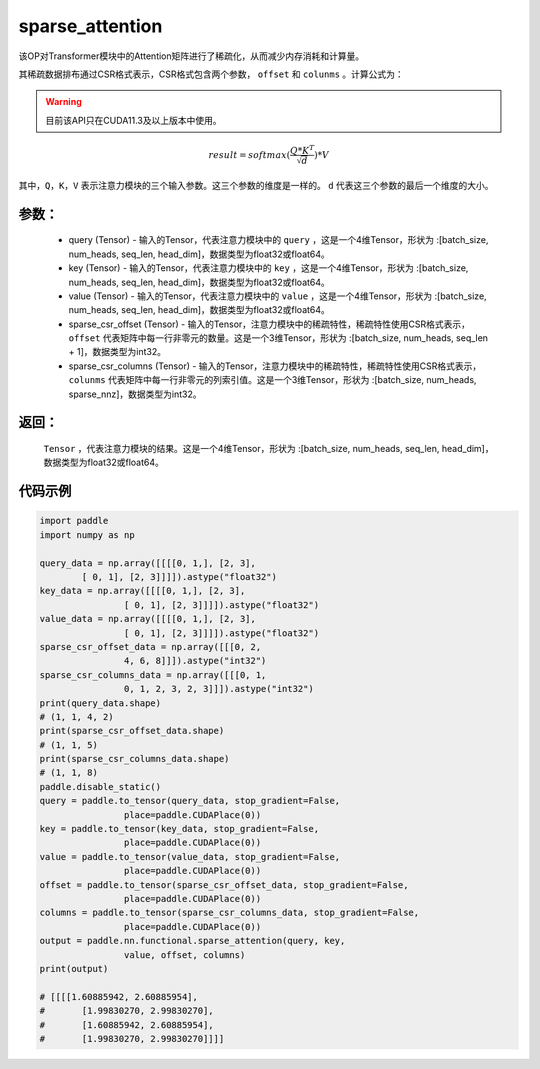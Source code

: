.. _cn_api_sparse_attention:
sparse_attention
-------------------------------

.. py:function:: paddle.nn.functional.sparse_attention(query, key, value, sparse_csr_offset, sparse_csr_columns, name=None)


该OP对Transformer模块中的Attention矩阵进行了稀疏化，从而减少内存消耗和计算量。

其稀疏数据排布通过CSR格式表示，CSR格式包含两个参数， ``offset`` 和 ``colunms`` 。计算公式为：

.. warning::
    目前该API只在CUDA11.3及以上版本中使用。

.. math::
   result=softmax(\frac{ Q * K^T }{\sqrt{d}}) * V

其中，``Q``，``K``，``V`` 表示注意力模块的三个输入参数。这三个参数的维度是一样的。 ``d`` 代表这三个参数的最后一个维度的大小。

参数：
:::::::::
  - query (Tensor) - 输入的Tensor，代表注意力模块中的 ``query`` ，这是一个4维Tensor，形状为 :[batch_size, num_heads, seq_len, head_dim]，数据类型为float32或float64。
  - key (Tensor) - 输入的Tensor，代表注意力模块中的 ``key`` ，这是一个4维Tensor，形状为 :[batch_size, num_heads, seq_len, head_dim]，数据类型为float32或float64。
  - value (Tensor) - 输入的Tensor，代表注意力模块中的 ``value`` ，这是一个4维Tensor，形状为 :[batch_size, num_heads, seq_len, head_dim]，数据类型为float32或float64。
  - sparse_csr_offset (Tensor) - 输入的Tensor，注意力模块中的稀疏特性，稀疏特性使用CSR格式表示， ``offset`` 代表矩阵中每一行非零元的数量。这是一个3维Tensor，形状为 :[batch_size, num_heads, seq_len + 1]，数据类型为int32。
  - sparse_csr_columns (Tensor) - 输入的Tensor，注意力模块中的稀疏特性，稀疏特性使用CSR格式表示， ``colunms`` 代表矩阵中每一行非零元的列索引值。这是一个3维Tensor，形状为 :[batch_size, num_heads, sparse_nnz]，数据类型为int32。

返回：
:::::::::
  ``Tensor`` ，代表注意力模块的结果。这是一个4维Tensor，形状为 :[batch_size, num_heads, seq_len, head_dim]，数据类型为float32或float64。

代码示例
::::::::::

..  code-block:: python

    import paddle
    import numpy as np
    
    query_data = np.array([[[[0, 1,], [2, 3],
            [ 0, 1], [2, 3]]]]).astype("float32")
    key_data = np.array([[[[0, 1,], [2, 3],
                    [ 0, 1], [2, 3]]]]).astype("float32")
    value_data = np.array([[[[0, 1,], [2, 3],
                    [ 0, 1], [2, 3]]]]).astype("float32")
    sparse_csr_offset_data = np.array([[[0, 2,
                    4, 6, 8]]]).astype("int32")
    sparse_csr_columns_data = np.array([[[0, 1,
                    0, 1, 2, 3, 2, 3]]]).astype("int32")
    print(query_data.shape)
    # (1, 1, 4, 2)
    print(sparse_csr_offset_data.shape)
    # (1, 1, 5)
    print(sparse_csr_columns_data.shape)
    # (1, 1, 8)
    paddle.disable_static()
    query = paddle.to_tensor(query_data, stop_gradient=False, 
                    place=paddle.CUDAPlace(0))
    key = paddle.to_tensor(key_data, stop_gradient=False, 
                    place=paddle.CUDAPlace(0))
    value = paddle.to_tensor(value_data, stop_gradient=False, 
                    place=paddle.CUDAPlace(0))
    offset = paddle.to_tensor(sparse_csr_offset_data, stop_gradient=False, 
                    place=paddle.CUDAPlace(0))
    columns = paddle.to_tensor(sparse_csr_columns_data, stop_gradient=False, 
                    place=paddle.CUDAPlace(0))
    output = paddle.nn.functional.sparse_attention(query, key, 
                    value, offset, columns)
    print(output)
    
    # [[[[1.60885942, 2.60885954],
    #       [1.99830270, 2.99830270],
    #       [1.60885942, 2.60885954],
    #       [1.99830270, 2.99830270]]]]